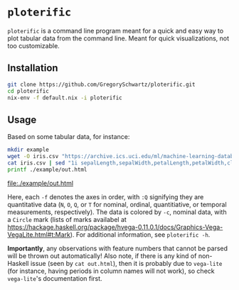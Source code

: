 * =ploterific=

=ploterific= is a command line program meant for a quick and easy way to plot
tabular data from the command line. Meant for quick visualizations, not too
customizable.

** Installation

#+begin_src bash
git clone https://github.com/GregorySchwartz/ploterific.git
cd ploterific
nix-env -f default.nix -i ploterific
#+end_src

** Usage

Based on some tabular data, for instance:

#+HEADER: :results file
#+HEADER: :exports both
#+begin_src bash
mkdir example
wget -O iris.csv "https://archive.ics.uci.edu/ml/machine-learning-databases/iris/iris.data"
cat iris.csv | sed "1i sepalLength,sepalWidth,petalLength,petalWidth,class" | ploterific -f "sepalLength:Q" -f "sepalWidth:Q" -c "class:N" -m Circle > example/out.html
printf ./example/out.html
#+end_src

[[file:./example/out.html]]

Here, each =-f= denotes the axes in order, with =:Q= signifying they are
quantitative data (=N=, =O=, =Q=, or =T= for nominal, ordinal, quantitiative, or
temporal measurements, respectively). The data is colored by =-c=, nominal data,
with a =Circle= mark (lists of marks availabel at
https://hackage.haskell.org/package/hvega-0.11.0.1/docs/Graphics-Vega-VegaLite.html#t:Mark).
For additional information, see =ploterific -h=.

*Importantly*, any observations with feature numbers that cannot be parsed will
be thrown out automatically! Also note, if there is any kind of non-Haskell
issue (seen by =cat out.html=), then it is probably due to =vega-lite= (for
instance, having periods in column names will not work), so check =vega-lite='s
documentation first.

 

